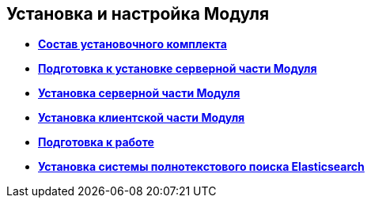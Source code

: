 [[ariaid-title1]]
== Установка и настройка Модуля

* *xref:../topics/Installation_kit.adoc[Состав установочного комплекта]* +
* *xref:../topics/Prepareto_install.adoc[Подготовка к установке серверной части Модуля]* +
* *xref:../topics/Install_server.adoc[Установка серверной части Модуля]* +
* *xref:../topics/Install_client.adoc[Установка клиентской части Модуля]* +
* *xref:../topics/PreparationToWork.adoc[Подготовка к работе]* +
* *xref:../topics/InstallElasticsearch.adoc[Установка системы полнотекстового поиска Elasticsearch]* +
